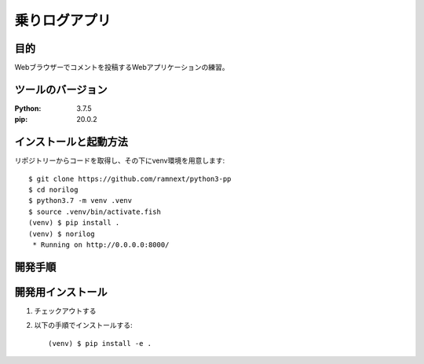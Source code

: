 ==============
乗りログアプリ
==============


目的
====


Webブラウザーでコメントを投稿するWebアプリケーションの練習。


ツールのバージョン
==================
:Python:    3.7.5
:pip:       20.0.2


インストールと起動方法
======================


リポジトリーからコードを取得し、その下にvenv環境を用意します::


    $ git clone https://github.com/ramnext/python3-pp
    $ cd norilog
    $ python3.7 -m venv .venv
    $ source .venv/bin/activate.fish
    (venv) $ pip install .
    (venv) $ norilog
     * Running on http://0.0.0.0:8000/


開発手順
========


開発用インストール
==================


1. チェックアウトする
2. 以下の手順でインストールする::

    (venv) $ pip install -e .
